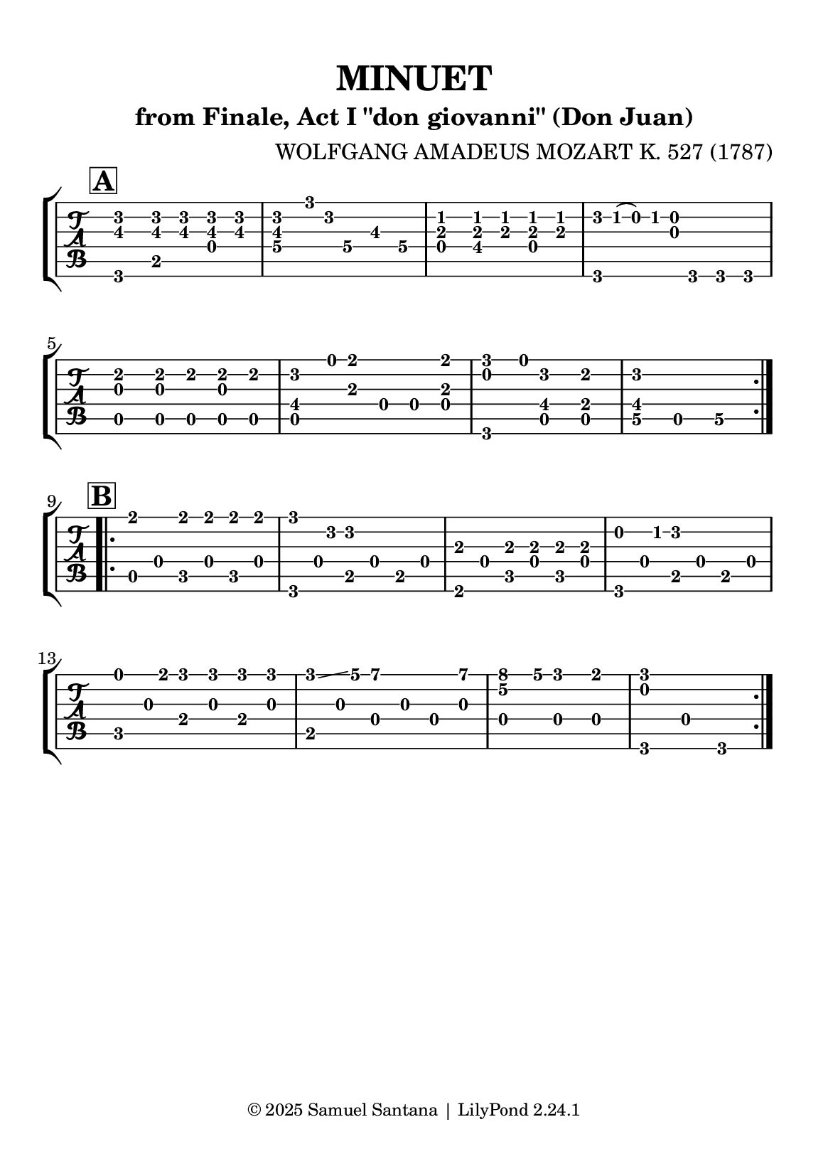 \version "2.24.1"

\paper {
  #(set-paper-size "a5")
  top-margin = 10\mm
  bottom-margin = 10\mm
  left-margin = 10\mm
  right-margin = 10\mm
  
  % Espaçamento entre sistemas com distância fixa
  system-system-spacing = #'((basic-distance . 16))
  
  tagline = \markup {
    \fontsize #-2 "© 2025 Samuel Santana | LilyPond 2.24.1"
  }
}

global = {
  \key g \major
  \time 3/4
}

\header {
  title = "MINUET"
  composer = "WOLFGANG AMADEUS MOZART K. 527 (1787)"
  subtitle = "from Finale, Act I \"don giovanni\" (Don Juan)"
}

soprano = \relative { 
  \mark \markup { \bold \box "A" }
  \repeat volta 2 {
    <b d>4 -4 -3 <b d>8 <b d> <b d> <b d>
    <b d>8.-2 -1 ^"C III ________" g'16-1 d4 r
    <a c>4 -2 -1 <a c>8 <a c> <a c> <a c>
    d16 -4 c -1 (b) -0 c <g b>4 r4
    \break
    <g cis>4 -0 -1 <g cis>8 cis <g cis> cis
    <fis, d'>8. -3 -2 e'16 -0 fis4 -1 r8 <a, fis'> -1 -1
    <b g'>8. -0 -3 e16 -0 <fis, d'>4 -2 -1 <e cis'>4 -2 -3
    <fis d'>2 -2 -1 r4
    \break
  }
  \mark \markup { \bold \box "B" }
  \repeat volta 2 {
    fis'4 -1 fis8 fis fis fis
    g8. d16 -4 d4 r
    a4 -1 a8 a a a
    b8. -0 c16 -1 d4 r
    e8. \hide\< -0 fis16 -2 g8 -4 g \! g g
    g8. -4 \glissando a16 -4 b4 -4 r8 b
    <e, c'>8. -1 -4 ^"C V _" a16 -1 g4 -3 fis -3 \hide\>
    <b, g'>2 -0 -3 r4 \!
  }
}

alto = \relative {
  \repeat volta 2 {
    g,4 -2 \mf b -1 d -0
    g4._\4 -3 g8\hide_\4 b\hide_\3 g\hide_\4
    d4 -0 fis -4 d
    g,4. -3 g8 g g
    \break
    a4 -0 a8 a a a
    a4 -0 a'8 -1 d, -0 d d
    g,4 -2 a -0 a 
    d4_\5 -3 a -0 d_\5
    \break
  }
  \repeat volta 2 {
    a8 -0 \mf d -0 c -3 d c d
    g,8 -3 d' -0 b -2 d b d
    fis,8 -0 d' -0 c -3 d c d
    g,8 -3 d' -0 b -2 d b d
    \break
    c8 \< -3 g' -0 e -1 g \! e g
    b,8 -1 g' -0 d -0 g d g
    d4 -0 d d \>
    g,4 -2 d' -0 g, \!
    \break
  }
}

\score {
  \new StaffGroup <<
    \new TabStaff \with { 
      stringTunings = #guitar-tuning 
    }
    <<
      \set Staff.midiInstrument = #"acoustic guitar (nylon)"
      \global
      \clef "tab"
      \new TabVoice = "soprano" { \voiceOne \soprano }
      \new TabVoice = "alto" { \voiceTwo \alto }
    >>
  >>
  \layout { indent = 0 }
  \midi { \tempo 4 = 114 }
}